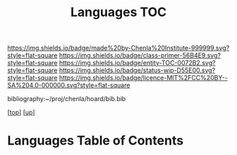 #   -*- mode: org; fill-column: 60 -*-
#+STARTUP: showall
#+TITLE:   Languages TOC

[[https://img.shields.io/badge/made%20by-Chenla%20Institute-999999.svg?style=flat-square]] 
[[https://img.shields.io/badge/class-primer-56B4E9.svg?style=flat-square]]
[[https://img.shields.io/badge/entity-TOC-0072B2.svg?style=flat-square]]
[[https://img.shields.io/badge/status-wip-D55E00.svg?style=flat-square]]
[[https://img.shields.io/badge/licence-MIT%2FCC%20BY--SA%204.0-000000.svg?style=flat-square]]

bibliography:~/proj/chenla/hoard/bib.bib

[[[../../index.org][top]]] [[[../index.org][up]]]

* Languages Table of Contents
:PROPERTIES:
:CUSTOM_ID:
:Name:     /home/deerpig/proj/chenla/warp/08/45/index.org
:Created:  2018-05-05T16:08@Prek Leap (11.642600N-104.919210W)
:ID:       cda47bee-bcb7-463b-b8c8-7c2896436234
:VER:      578783394.966131240
:GEO:      48P-491193-1287029-15
:BXID:     proj:QUH8-7028
:Class:    primer
:Entity:   toc
:Status:   wip
:Licence:  MIT/CC BY-SA 4.0
:END:



